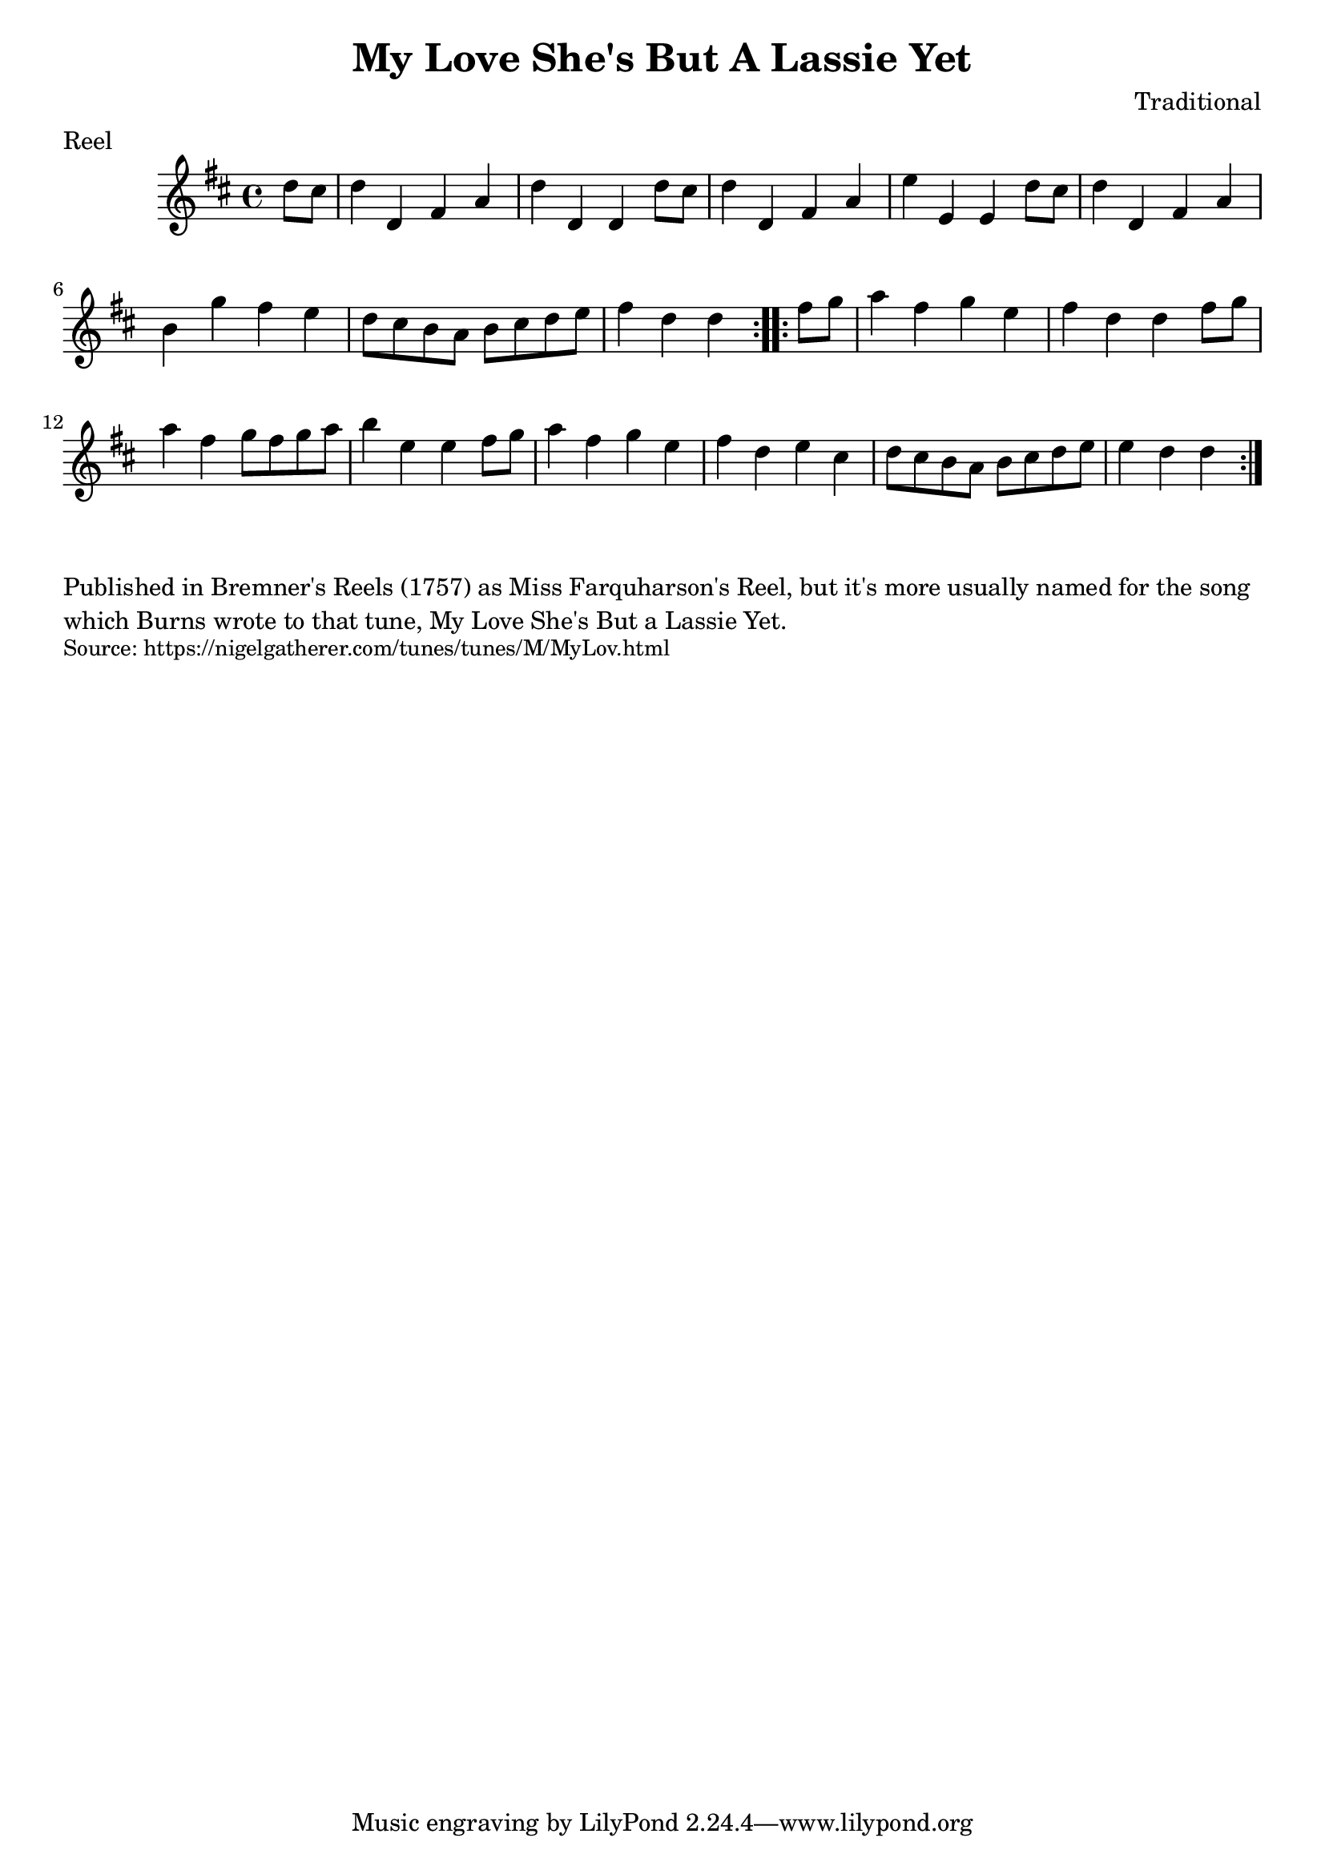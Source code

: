 \version "2.20.0"
\language "english"

\paper {
  print-all-headers = ##t
}


\score {
  \header {
    composer = "Traditional"
    meter = "Reel"
    origin = "Scotland"
    title = "My Love She's But A Lassie Yet"
  }

  \relative c'' {
    \time 4/4
    \key d \major
    
    \repeat volta 2 {
      \partial 4 d8 cs |
      d4 d, fs a |
      d4 d, d d'8 cs |
      d4 d, fs a |
      e'4 e, e d'8 cs |
      d4 d, fs a |
      b4 g' fs e |
      d8 cs b a b cs d e |
      \partial 2. fs4 d d |
    }
    
    \repeat volta 2 {
      \partial 4 fs8 g |
      a4 fs g e |
      fs4 d d fs8 g |
      a4 fs g8 fs g a |
      b4 e, e fs8 g |
      a4 fs g e |
      fs4 d e cs |
      d8 cs b a b cs d e |
      \partial 2. e4 d d |
    }
  }
  
}

\markup \wordwrap {
  Published in Bremner's Reels (1757) as Miss Farquharson's Reel, but it's more usually named for the song which Burns wrote to that tune, My Love She's But a Lassie Yet.
}
\markup \smaller \wordwrap { Source: https://nigelgatherer.com/tunes/tunes/M/MyLov.html }